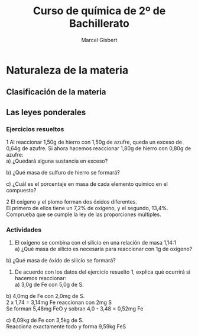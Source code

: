 #+TITLE: Curso de química de 2º de Bachillerato
#+DESCRIPTION: Aprendizaje, ejemplos y ejercicios del libro de Anaya
#+AUTHOR: Marcel Gisbert
#+STARTUP: showall entitiespretty
#+LATEX_CLASS: article
#+LATEX_CLASS_OPTIONS: [a4paper]
#+LANGUAGE: es
#+OPTIONS: date:nil \n:t toc:t
* Naturaleza de la materia
** Clasificación de la materia
** Las leyes ponderales
*** Ejercicios resueltos
1 Al reaccionar 1,50g de hierro con 1,50g de azufre, queda un exceso de 0,64g de azufre. Si ahora hacemos reaccionar 1,80g de hierro con 0,80g de azufre:
 a) ¿Quedará alguna sustancia en exceso?
#+BEGIN_EXPORT latex
\begin{equation}
1,50g - 0,64g = 0,86g \text{reaccionan con 1,50g de Fe}
\end{equation}
\begin{equation}
R_1 = \frac{1,50}{0,86} = 1,74 \Rightarrow 1,74 : 1
\end{equation}
\begin{equation}
R_2 = \frac{1,80}{0,80} = 2,25 \Rightarrow 2,25 > 1,74 \Rightarrow \text{exceso de Fe}
\end{equation}
\begin{equation}
0,80 \cdot 1,74 = 1,39 \Rightarrow 1,80 - 1,39 = 0,41g \quad Fe
\end{equation}
#+END_EXPORT
 b) ¿Qué masa de sulfuro de hierro se formará?
#+BEGIN_EXPORT latex
\begin{equation}
0,80g \quad S \quad + 1,39g \quad Fe \quad = 2,19g \quad FeS
\end{equation}
#+END_EXPORT
 c) ¿Cuál es el porcentaje en masa de cada elemento químico en el compuesto?
#+BEGIN_EXPORT latex
\begin{equation}
\frac{FeS 2,19}{Fe 1,39} = \frac{100\%}{x} \Rightarrow x = 63,47\%
\end{equation}
\begin{equation}
\frac{FeS 2,19}{S 0,80} = \frac{100\%}{y} \Rightarrow y = 36,53\%
\end{equation}
#+END_EXPORT

2 El oxígeno y el plomo forman dos óxidos diferentes.
  El primero de ellos tiene un 7,2% de oxígeno, y el segundo, 13,4%.
  Comprueba que se cumple la ley de las proporciones múltiples.
#+BEGIN_EXPORT latex
\begin{equation}
\text{Primer óxido} \quad 7,2 \quad \Rightarrow \quad
\begin{matrix}
1g \rightarrow 100\% \\
x  \rightarrow 7,2\%
\end{matrix}
\quad \rightarrow \quad \text{0,072g Oxígeno}
\end{equation}
\begin{equation}
1g PbO - 0,072 O = 0,928 Pb
\qquad R \Rightarrow \quad \frac{0,928}{0,072} \quad \Rightarrow \quad 12,89 : 1
\end{equation}
\begin{equation}
\text{Segundo óxido} \quad 13,4 \quad \Rightarrow \quad
\begin{matrix}
1g \rightarrow 100\% \\
x \rightarrow 13,4\%
\end{matrix}
\quad \rightarrow \quad \text{0,134g Oxígeno}
\end{equation}
\begin{equation}
1g PbO - 0,134 O = 0,866 Pb
\qquad R \Rightarrow \quad \frac{0,866}{0,134} \quad \Rightarrow \quad 6,46 : 1
\end{equation}
\begin{equation}
PM \Rightarrow \frac{12,89}{6,46} = \frac{1}{2} \quad \textbf{Sí cumple}
\end{equation}
#+END_EXPORT
*** Actividades
2. El oxígeno se combina con el silicio en una relación de masa 1,14:1
 a) ¿Qué masa de silicio es necesaria para reaccionar con 1g de oxígeno?
#+BEGIN_EXPORT latex
\begin{equation}
\begin{matrix}
1,14g & \rightarrow & 1g \\
1g    & \rightarrow & x
\end{matrix}
\quad \Rightarrow \quad \text{0,88g Si}
\end{equation}
#+END_EXPORT

 b) ¿Qué masa de óxido de silicio se formará?
#+BEGIN_EXPORT latex
\begin{equation}
O \quad 1g + Si \quad 0,88 = 1,88 \quad SiO_2
\end{equation}
#+END_EXPORT

3. De acuerdo con los datos del ejercicio resuelto 1, explica qué ocurrirá si hacemos reaccionar:
 a) 3,0g de Fe con 5,0g de S.
#+BEGIN_EXPORT latex
\begin{equation}
\frac{3,0g \quad Fe}{1,74g \quad S} = 1,72 \quad FeS
\end{equation}
\text{3g de Fe reaccionan con 1,72g de S y sobran 3,28g de S} \\
\text{Se forman 3 + 1,72 = 4,72g de FeS}
#+END_EXPORT

 b) 4,0mg de Fe con 2,0mg de S.
2 x 1,74 = 3,14mg Fe reaccionan con 2mg S
Se forman 5,48mg FeO y sobran 4,0 - 3,48 = 0,52mg Fe

 c) 6,09kg de Fe con 3,5kg de S.
Reacciona exactamente todo y forma 9,59kg FeS

